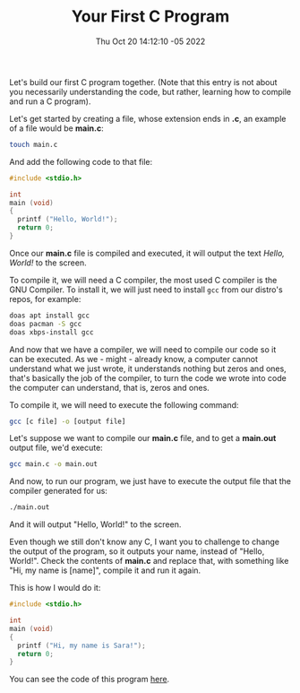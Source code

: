 #+title: Your First C Program
#+authors[]: walizw
#+categories[]: Programming
#+date: Thu Oct 20 14:12:10 -05 2022
#+thumb: /img/posts/2022/10/first_program.png
#+tags[]: C Programming Beginners
#+excerpt: Let's look at our first program using the C programming language.
#+featured: 1
#+layout: post

Let's build our first C program together. (Note that this entry is not about you
necessarily understanding the code, but rather, learning how to compile and run
a C program).

Let's get started by creating a file, whose extension ends in *.c*, an example
of a file would be *main.c*:

#+BEGIN_SRC bash
  touch main.c
#+END_SRC

And add the following code to that file:

#+BEGIN_SRC c
  #include <stdio.h>

  int
  main (void)
  {
    printf ("Hello, World!");
    return 0;
  }
#+END_SRC

Once our *main.c* file is compiled and executed, it will output the text
/Hello, World!/ to the screen.

To compile it, we will need a C compiler, the most used C compiler is the GNU
Compiler. To install it, we will just need to install =gcc= from our distro's
repos, for example:

#+BEGIN_SRC bash
  doas apt install gcc
  doas pacman -S gcc
  doas xbps-install gcc
#+END_SRC

And now that we have a compiler, we will need to compile our code so it can be
executed. As we - might - already know, a computer cannot understand what we
just wrote, it understands nothing but zeros and ones, that's basically the job
of the compiler, to turn the code we wrote into code the computer can
understand, that is, zeros and ones.

To compile it, we will need to execute the following command:

#+BEGIN_SRC bash
  gcc [c file] -o [output file]
#+END_SRC

Let's suppose we want to compile our *main.c* file, and to get a *main.out*
output file, we'd execute:

#+BEGIN_SRC bash
  gcc main.c -o main.out
#+END_SRC

And now, to run our program, we just have to execute the output file that the
compiler generated for us:

#+BEGIN_SRC bash
  ./main.out
#+END_SRC

And it will output "Hello, World!" to the screen.

Even though we still don't know any C, I want you to challenge to change the
output of the program, so it outputs your name, instead of "Hello, World!".
Check the contents of *main.c* and replace that, with something like "Hi, my
name is [name]", compile it and run it again.

This is how I would do it:

#+BEGIN_SRC c
  #include <stdio.h>

  int
  main (void)
  {
    printf ("Hi, my name is Sara!");
    return 0;
  }
#+END_SRC

You can see the code of this program [[https://github.com/walizw/QuadwordSources/blob/main/C/beginners/1_first_program.c][here]].
